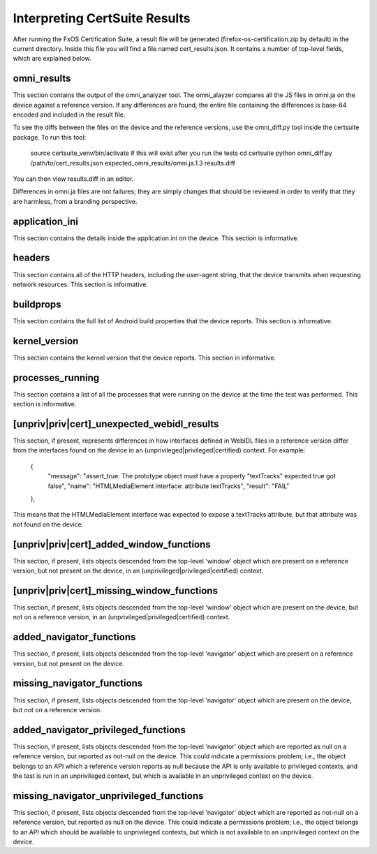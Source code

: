 ==============================
Interpreting CertSuite Results
==============================

After running the FxOS Certification Suite, a result file will be generated
(firefox-os-certification.zip by default) in the current directory.  Inside
this file you will find a file named cert_results.json.  It contains a number
of top-level fields, which are explained below.

omni_results
============
This section contains the output of the omni_analyzer tool.  The omni_alayzer
compares all the JS files in omni.ja on the device against a reference
version.  If any differences are found, the entire file containing 
the differences is base-64 encoded and included in the result file.

To see the diffs between the files on the device and the reference versions,
use the omni_diff.py tool inside the certsuite package.  To run this tool:

    source certsuite_venv/bin/activate # this will exist after you run the tests
    cd certsuite
    python omni_diff.py /path/to/cert_results.json expected_omni_results/omni.ja.1.3 results.diff

You can then view results.diff in an editor.

Differences in omni.ja files are not failures; they are simply changes that
should be reviewed in order to verify that they are harmless, from a 
branding perspective.

application_ini
===============
This section contains the details inside the application.ini on the device.
This section is informative.

headers
=======
This section contains all of the HTTP headers, including the user-agent
string, that the device transmits when requesting network resources.  This
section is informative.

buildprops
==========
This section contains the full list of Android build properties that
the device reports.  This section is informative.

kernel_version
==============
This section contains the kernel version that the device reports.  This 
section in informative.

processes_running
=================
This section contains a list of all the processes that were running on the
device at the time the test was performed.  This section is informative.

[unpriv|priv|cert]_unexpected_webidl_results
=========================
This section, if present, represents differences in how interfaces defined
in WebIDL files in a reference version differ from the interfaces found
on the device in an (unprivileged|privileged|certified) context.
For example:

    {
      "message": "assert_true: The prototype object must have a property \"textTracks\" expected true got false", 
      "name": "HTMLMediaElement interface: attribute textTracks", 
      "result": "FAIL"
    }, 

This means that the HTMLMediaElement interface was expected to expose
a textTracks attribute, but that attribute was not found on the device.

[unpriv|priv|cert]_added_window_functions
======================
This section, if present, lists objects descended from the top-level 'window'
object which are present on a reference version, but not present on the device,
in an (unprivileged|privileged|certified) context.

[unpriv|priv|cert]_missing_window_functions
========================
This section, if present, lists objects descended from the top-level 'window'
object which are present on the device, but not on a reference version, in
an (unprivileged|privileged|certified) context.

added_navigator_functions
======================
This section, if present, lists objects descended from the top-level 'navigator'
object which are present on a reference version, but not present on the device.

missing_navigator_functions
===========================
This section, if present, lists objects descended from the top-level 'navigator'
object which are present on the device, but not on a reference version.

added_navigator_privileged_functions
====================================
This section, if present, lists objects descended from the top-level 'navigator'
object which are reported as null on a reference version, but reported
as not-null on the device.  This could indicate a permissions problem; i.e.,
the object belongs to an API which a reference version reports as null because
the API is only available to privileged contexts, and the test is run in an
unprivileged context, but which is available in an unprivileged context on
the device.

missing_navigator_unprivileged_functions
========================================
This section, if present, lists objects descended from the top-level 'navigator'
object which are reported as not-null on a reference version, but reported
as null on the device.  This could indicate a permissions problem; i.e.,
the object belongs to an API which should be available to unprivileged
contexts, but which is not available to an unprivileged context on the device.

